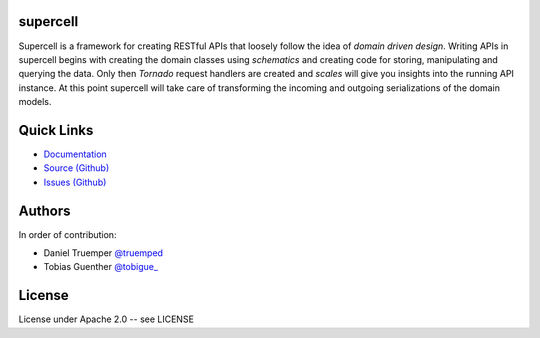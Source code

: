 supercell
=========

Supercell is a framework for creating RESTful APIs that loosely follow the idea
of *domain driven design*. Writing APIs in supercell begins with creating the
domain classes using *schematics* and creating code for storing, manipulating
and querying the data. Only then *Tornado* request handlers are created and
*scales* will give you insights into the running API instance. At this point
supercell will take care of transforming the incoming and outgoing
serializations of the domain models.

|TravisImage|_ |CoverAlls|_

.. |TravisImage| image:: https://travis-ci.org/truemped/supercell.png?branch=master
.. _TravisImage: https://travis-ci.org/truemped/supercell
.. |CoverAlls| image:: https://coveralls.io/repos/truemped/supercell/badge.png?branch=master
.. _CoverAlls: https://coveralls.io/r/truemped/supercell

Quick Links
===========

* `Documentation <http://supercell.rtfd.org>`_
* `Source (Github) <http://github.com/truemped/supercell>`_
* `Issues (Github) <http://github.com/truemped/supercell/issues>`_


Authors
=======

In order of contribution:

* Daniel Truemper `@truemped <http://twitter.com/truemped>`_
* Tobias Guenther `@tobigue\_ <http://twitter.com/tobigue\_>`_


License
=======

License under Apache 2.0 -- see LICENSE
